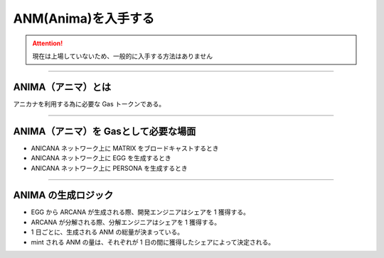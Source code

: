 ###########################
ANM(Anima)を入手する
###########################

.. attention::

 現在は上場していないため、一般的に入手する方法はありません

--------------------------------

ANIMA（アニマ）とは
==========================
アニカナを利用する為に必要な Gas トークンである。

--------------------------------

ANIMA（アニマ）を Gasとして必要な場面
=============================================

* ANICANA ネットワーク上に MATRIX をブロードキャストするとき
* ANICANA ネットワーク上に EGG を生成するとき
* ANICANA ネットワーク上に PERSONA を生成するとき

--------------------------------

ANIMA の生成ロジック
==========================

* EGG から ARCANA が生成される際、開発エンジニアはシェアを 1 獲得する。
* ARCANA が分解される際、分解エンジニアはシェアを 1 獲得する。
* 1 日ごとに、生成される ANM の総量が決まっている。
* mint される ANM の量は、それぞれが 1 日の間に獲得したシェアによって決定される。

.. image:: ../img/ANMBlockReward.png

